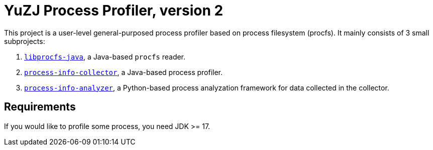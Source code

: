 = YuZJ Process Profiler, version 2

This project is a user-level general-purposed process profiler based on process filesystem (procfs). It mainly consists of 3 small subprojects:

. link:./libprocfs-java/[`libprocfs-java`], a Java-based `procfs` reader.
. link:./process-info-collector/[`process-info-collector`], a Java-based process profiler.
. link:./process-info-analyzer/[`process-info-analyzer`], a Python-based process analyzation framework for data collected in the collector.

== Requirements

If you would like to profile some process, you need JDK >= 17.
